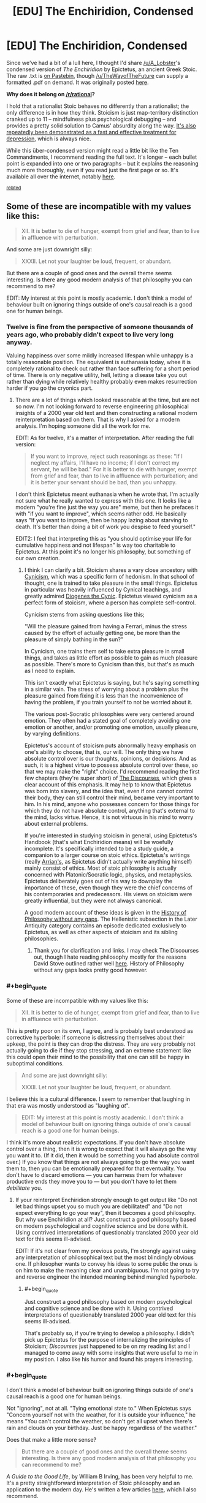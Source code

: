 #+TITLE: [EDU] The Enchiridion, Condensed

* [EDU] The Enchiridion, Condensed
:PROPERTIES:
:Score: 3
:DateUnix: 1419393241.0
:END:
Since we've had a bit of a lull here, I thought I'd share [[/u/A_Lobster]]'s condensed version of /The Enchiridion/ by Epictetus, an ancient Greek Stoic. The raw .txt is [[https://pastebin.com/CvcneJ9b][on Pastebin]], though [[/u/TheWayofTheFuture]] can supply a formatted .pdf on demand. It was originally posted [[http://www.reddit.com/r/Stoicism/comments/2pxbku/ive_spent_the_past_few_days_editing_the/][here]].

*Why does it belong on [[/r/rational]]?*

I hold that a rationalist Stoic behaves no differently than a rationalist; the only difference is in how they think. Stoicism is just map-territory distinction cranked up to 11 -- mindfulness plus psychological debugging -- and provides a pretty solid solution to Camus' absurdity along the way. [[http://www.nami.org/Content/NavigationMenu/Inform_Yourself/About_Mental_Illness/About_Treatments_and_Supports/Cognitive_Behavioral_Therapy1.htm][It's also repeatedly been demonstrated as a fast and effective treatment for depression]], which is always nice.

While this über-condensed version might read a little bit like the Ten Commandments, I recommend reading the full text. It's longer -- each bullet point is expanded into one or two paragraphs -- but it explains the reasoning much more thoroughly, even if you read just the first page or so. It's available all over the internet, notably [[http://classics.mit.edu/Epictetus/epicench.html][here]].

^{[[http://www.reddit.com/r/rational/comments/2j2tru/rt_key_peele_could_be_worse/][related]]}


** Some of these are incompatible with my values like this:

#+begin_quote
  XII. It is better to die of hunger, exempt from grief and fear, than to live in affluence with perturbation.
#+end_quote

And some are just downright silly:

#+begin_quote
  XXXII. Let not your laughter be loud, frequent, or abundant.
#+end_quote

But there are a couple of good ones and the overall theme seems interesting. Is there any good modern analysis of that philosophy you can recommend to me?

EDIT: My interest at this point is mostly academic. I don't think a model of behaviour built on ignoring things outside of one's causal reach is a good one for human beings.
:PROPERTIES:
:Author: AugSphere
:Score: 8
:DateUnix: 1419407766.0
:END:

*** Twelve is fine from the perspective of someone thousands of years ago, who probably didn't expect to live very long anyway.

Valuing happiness over some mildly increased lifespan while unhappy is a totally reasonable position. The equivalent is euthanasia today, whee it is completely rational to check out rather than face suffering for a short period of time. There is only negative utility, hell, letting a disease take you out rather than dying while relatively healthy probably even makes resurrection harder if you go the cryonics part.
:PROPERTIES:
:Author: rumblestiltsken
:Score: 6
:DateUnix: 1419411387.0
:END:

**** There are a lot of things which looked reasonable at the time, but are not so now. I'm not looking forward to reverse engineering philosophical insights of a 2000 year old text and then constructing a rational modern reinterpretation based on them. That is why I asked for a modern analysis. I'm hoping someone did all the work for me.

EDIT: As for twelve, it's a matter of interpretation. After reading the full version:

#+begin_quote
  If you want to improve, reject such reasonings as these: "If I neglect my affairs, I'll have no income; if I don't correct my servant, he will be bad." For it is better to die with hunger, exempt from grief and fear, than to live in affluence with perturbation; and it is better your servant should be bad, than you unhappy.
#+end_quote

I don't think Epictetus meant euthanasia when he wrote that. I'm actually not sure what he really wanted to express with this one. It looks like a modern "you're fine just the way you are" meme, but then he prefaces it with "if you want to improve", which seems rather odd. He basically says "If you want to improve, then be happy lazing about starving to death. It's better than doing a bit of work you despise to feed yourself."

EDIT2: I feel that interpreting this as "you should optimise your life for cumulative happiness and not lifespan" is way too charitable to Epictetus. At this point it's no longer his philosophy, but something of our own creation.
:PROPERTIES:
:Author: AugSphere
:Score: 1
:DateUnix: 1419411703.0
:END:

***** I think I can clarify a bit. Stoicism shares a vary close ancestory with [[http://en.wikipedia.org/wiki/Cynicism_%28philosophy%29][Cynicism]], which was a specific form of hedonism. In that school of thought, one is trained to take pleasure in the small things. Epictetus in particular was heavily influenced by Cynical teachings, and greatly admired [[http://en.wikipedia.org/wiki/Diogenes_of_Sinope][Diogenes the Cynic]]. Epictetus viewed cynicism as a perfect form of stoicism, where a person has complete self-control.

Cynicism stems from asking questions like this;

"Will the pleasure gained from having a Ferrari, minus the stress caused by the effort of actually getting one, be more than the pleasure of simply bathing in the sun?"

In Cynicism, one trains them self to take extra pleasure in small things, and takes as little effort as possible to gain as much pleasure as possible. There's more to Cynicism than this, but that's as much as I need to explain.

This isn't exactly what Epictetus is saying, but he's saying something in a similar vain. The stress of worrying about a problem plus the pleasure gained from fixing it is less than the inconvenience of having the problem, if you train yourself to not be worried about it.

The various post-Socratic philosophies were very centered around emotion. They often had a stated goal of completely avoiding one emotion or another, and/or promoting one emotion, usually pleasure, by varying definitions.

Epictetus's account of stoicism puts abnormally heavy emphasis on one's ability to choose, that is, our will. The only thing we have absolute control over is our thoughts, opinions, or decisions. And as such, it is a highest virtue to possess absolute control over these, so that we may make the "right" choice. I'd recommend reading the first few chapters (they're super short) of [[http://classics.mit.edu/Epictetus/discourses.1.one.html][The Discourses]], which gives a clear account of this emphasis. It may help to know that Epictetus was born into slavery, and the idea that, even if one cannot control their body, they can still control their mind, became very important to him. In his mind, anyone who possesses concern for those things for which they do not have absolute control, anything that's external to the mind, lacks virtue. Hence, it is not virtuous in his mind to worry about external problems.

If you're interested in studying stoicism in general, using Epictetus's Handbook (that's what Enchiridion means) will be woefully incomplete. It's specifically intended to be a study guide, a companion to a larger course on stoic ethics. Epictetus's writings (really [[http://en.wikipedia.org/wiki/Arrian][Arrian's]], as Epictetus didn't actually write anything himself) mainly consist of ethics. Most of stoic philosophy is actually concerned with Platonic/Socratic logic, physics, and metaphysics. Epictetus deliberately goes out of his way to downplay the importance of these, even though they were the chief concerns of his contemporaries and predecessors. His views on stoicism were greatly influential, but they were not always canonical.

A good modern account of these ideas is given in the [[http://historyofphilosophy.net/][History of Philosophy without any gaps]]. The Hellenistic subsection in the Later Antiquity category contains an episode dedicated exclusively to Epictetus, as well as other aspects of stoicism and its sibling philosophies.
:PROPERTIES:
:Score: 3
:DateUnix: 1419423011.0
:END:

****** Thank you for clarification and links. I may check The Discourses out, though I hate reading philosophy mostly for the reasons David Stove outlined rather well [[http://web.maths.unsw.edu.au/%7Ejim/wrongthoughts.html][here]]. History of Philosophy without any gaps looks pretty good however.
:PROPERTIES:
:Author: AugSphere
:Score: 0
:DateUnix: 1419433015.0
:END:


*** #+begin_quote
  Some of these are incompatible with my values like this:

  #+begin_quote
    XII. It is better to die of hunger, exempt from grief and fear, than to live in affluence with perturbation.
  #+end_quote
#+end_quote

This is pretty poor on its own, I agree, and is probably best understood as corrective hyperbole: if someone is distressing themselves about their upkeep, the point is they can drop the distress. They are very probably not actually going to die if they stop stressing, and an extreme statement like this could open their mind to the possibility that one can still be happy in suboptimal conditions.

#+begin_quote
  And some are just downright silly:

  #+begin_quote
    XXXII. Let not your laughter be loud, frequent, or abundant.
  #+end_quote
#+end_quote

I believe this is a cultural difference. I seem to remember that laughing in that era was mostly understood as "laughing /at/".

#+begin_quote
  EDIT: My interest at this point is mostly academic. I don't think a model of behaviour built on ignoring things outside of one's causal reach is a good one for human beings.
#+end_quote

I think it's more about realistic expectations. If you don't have absolute control over a thing, then it is wrong to expect that it will always go the way you want it to. (If it did, then it would be something you had absolute control over.) If you know that things are not always going to go the way you want them to, then you can be emotionally prepared for that eventuality. You don't have to discard emotions --- you can harness them for whatever productive ends they move you to --- but you don't have to let them /debilitate/ you.
:PROPERTIES:
:Author: Muskwalker
:Score: 3
:DateUnix: 1419490470.0
:END:

**** If your reinterpret Enchiridion strongly enough to get output like "Do not let bad things upset you so much you are debilitated" and "Do not expect everything to go your way", then it becomes a good philosophy. But why use Enchiridion at all? Just construct a good philosophy based on modern psychological and cognitive science and be done with it. Using contrived interpretations of questionably translated 2000 year old text for this seems ill-advised.

EDIT: If it's not clear from my previous posts, I'm strongly against using any interpretation of philosophical text but the most blindingly obvious one. If philosopher wants to convey his ideas to some public the onus is on him to make the meaning clear and unambiguous. I'm not going to try and reverse engineer the intended meaning behind mangled hyperbole.
:PROPERTIES:
:Author: AugSphere
:Score: 1
:DateUnix: 1419500518.0
:END:

***** #+begin_quote
  Just construct a good philosophy based on modern psychological and cognitive science and be done with it. Using contrived interpretations of questionably translated 2000 year old text for this seems ill-advised.
#+end_quote

That's probably so, if you're trying to develop a philosophy. I didn't pick up Epictetus for the purpose of internalizing the principles of Stoicism; /Discourses/ just happened to be on my reading list and I managed to come away with some insights that were useful to me in my position. I also like his humor and found his prayers interesting.
:PROPERTIES:
:Author: Muskwalker
:Score: 2
:DateUnix: 1419501177.0
:END:


*** #+begin_quote
  I don't think a model of behaviour built on ignoring things outside of one's causal reach is a good one for human beings.
#+end_quote

Not "ignoring", not at all. "Tying emotional state to." When Epictetus says "Concern yourself not with the weather, for it is outside your influence," he means "You can't control the weather, so don't get all upset when there's rain and clouds on your birthday. Just be happy regardless of the weather."

Does that make a little more sense?

#+begin_quote
  But there are a couple of good ones and the overall theme seems interesting. Is there any good modern analysis of that philosophy you can recommend to me?
#+end_quote

/A Guide to the Good Life/, by William B Irving, has been very helpful to me. It's a pretty straightforward interpretation of Stoic philosophy and an application to the modern day. He's written a few articles [[http://boingboing.net/author/william_b_irvine][here]], which I also recommend.

Unfortunately, [[http://plato.stanford.edu/entries/stoicism/][quite]] a [[http://www.iep.utm.edu/stoicism/][few]] purely scholarly analyses seems to focus less on the philosophy and more on the archaic metaphysics taught by the ancient practitioners. As the SEP says, "Stoicism has never been ‘purely academic'." I'll do some googling and see if I can find anything.
:PROPERTIES:
:Score: 2
:DateUnix: 1419425039.0
:END:

**** #+begin_quote
  Concern yourself not with the weather, for it is outside your influence.
#+end_quote

If something outside your immediate influence does not bother you, you are not likely to try and bring it under your influence. I feel that this is a crucial bug in this model of behaviour. Humans are pretty bad at estimating what does and does not lie in our causal reach. Some things turn out to be within reach only when we are bothered enough to try and affect them. Stoicism may be a good philosophy for enduring hardship, but not for trying to cure death or save the Earth from UFAI.

In general, since our emotions guide our behaviour in ways that are not always obvious, tinkering with out own utility functions like stoicism prescribes seems a bit risky to me. You may end up happy and content as people you could have saved, if you cared to try, continue to die around you. That does not sound like the optimal outcome to me.
:PROPERTIES:
:Author: AugSphere
:Score: 1
:DateUnix: 1419434430.0
:END:

***** Ahh, now I understand where you're coming from.

#+begin_quote
  If something outside your immediate influence does not bother you, you are not likely to try and bring it under your influence.
#+end_quote

The whole point is that the only thing we really have control over is our map. Anything we control in the territory could be taken away. For instance, you might think you have control over what you wear every day, but a totalitarian government could come tomorrow and take that away from you. If that were to happen, would you cry that you can no longer choose what you wear? No, of course not. Breaking down in tears is hardly ever productive.

Keep in mind that when Epictetus says "the world's a stage; play your part," he's speaking as a slave who believed his part was "philosopher" and therefore won his freedom through years of effort. Marcus Aurelius, writer of the great Stoic text /Meditations/, was a Roman Emperor who led great wars of conquest against the Parthian Empire and won the Marcomannic Wars against the Germanic tribes. Being driven to do great things is not at all incompatible with Stoic philosophy.

How's this for a summary: Stoicism says, "Act on your principles, not your moods." Does that make sense?

#+begin_quote
  You may end up happy and content as people you could have saved, if you cared to try, continue to die around you.
#+end_quote

[[http://slatestarcodex.com/2014/12/19/nobody-is-perfect-everything-is-commensurable/][That's inevitable.]] Perfection is never attainable. One can only try to help as many people as possible.
:PROPERTIES:
:Score: 2
:DateUnix: 1419437563.0
:END:

****** That does not really answer my criticism.

#+begin_quote
  If that were to happen, would you cry that you can no longer choose what you wear? No, of course not. Breaking down in tears is hardly ever productive.
#+end_quote

There is less motivation to try and change your situation for the better if you trained yourself to stop caring about things seemingly outside of your control. Sure I might decide to fight the totalitarian government as a result of rational deliberation completely unencumbered by feelings (not really, but for the sake of argument let's assume it's possible), but if I really hated not being able to wear my favourite pants, I might start fighting just a bit sooner and fight just a little bit harder and save one more life as a result. Like it or not, emotions play a very big part in human decision making and lowering my dissatisfaction with things that are not right will lead me to take less action to make them right.

And why do you decide that choosing what you wear is outside of your control anyway? Surely dismantling the totalitarian government would allow you this freedom again, right? Where do you draw the line between things you can and cannot affect?

#+begin_quote
  "Act on your principles, not your moods."
#+end_quote

Sounds good in theory and falls flat in practice. Human beings are not really capable of decision making not informed by emotions. Maybe I'm an extra special snowflake myself (seriously doubt that), but I'd rather have more emotions about bad things I have no control over. Then I'd have enough motivation to start doing something to make this world significantly better.
:PROPERTIES:
:Author: AugSphere
:Score: 2
:DateUnix: 1419483812.0
:END:


****** #+begin_quote
  Perfection is never attainable. One can only try to help as many people as possible.
#+end_quote

In the limit, as your power rises, perfection becomes attainable. It matters how your personal philosophy or ideology behaves in the limit.
:PROPERTIES:
:Score: 1
:DateUnix: 1419499031.0
:END:


** [deleted]
:PROPERTIES:
:Score: 2
:DateUnix: 1419397796.0
:END:

*** Hmm. I'd certainly like to see more data on this, then. I got that "fast and effective" bit from ADAA.org. Are they not a trustworthy source? I admit I'm totally unfamiliar with the big players in the depression treatment world.
:PROPERTIES:
:Score: 1
:DateUnix: 1419423661.0
:END:


** Epictetus is wonderful, though I hesitate to bring him up around here because he can be read as very deathist.

(Of course the actual lesson is not to stress oneself about /anything/ one doesn't have absolute power over. This doesn't mean you can't work to gain more power, just that it doesn't need to perturb you: "I must do X. Must I do X lamenting?")
:PROPERTIES:
:Author: Muskwalker
:Score: 2
:DateUnix: 1419488929.0
:END:


** I came into the thread unaware of the historical context expecting rationalist Adventure Time. >_>
:PROPERTIES:
:Author: Transfuturist
:Score: 1
:DateUnix: 1419811787.0
:END:


** Really? I'm quite under the impression that Stoicism consists in trying to mimic a Straw Vulcan in real life.
:PROPERTIES:
:Score: 0
:DateUnix: 1419406556.0
:END:

*** I think the idea is to take from Enchiridion the parts which are helpful psychologically and rebuild a personal philosophy around that.

Actually adopting everything some dude from 2k years ago thought was a good idea is not the most rational of behaviours, obviously.
:PROPERTIES:
:Author: AugSphere
:Score: 2
:DateUnix: 1419408546.0
:END:


*** Blame that on bad pop psychology. The Straw Vulcan might as well be named the Straw Stoic -- emphasis on Straw. That's not what Stoicism is at all.
:PROPERTIES:
:Score: 2
:DateUnix: 1419423499.0
:END:

**** That's nice, but the whole issue is that I /am/ my emotions. If I /wasn't/ quite effusively over-emotional, I wouldn't be /me/ at all.
:PROPERTIES:
:Score: 1
:DateUnix: 1419423941.0
:END:

***** Again, differentiating between pop mutilated little-s stoics and philosophically respected big-S Stoics: It's not saying you shouldn't be overemotional, it's just saying that you shouldn't be very overemotional about things you can't control. For instance, bursting into tears whenever it rains because you /hate/ the rain. Or losing sleep every night because you can't stop worrying about the outcome of a controversial court case continents away. Those would be non-Stoic behaviors. Surely you can see the wisdom in that?
:PROPERTIES:
:Score: 1
:DateUnix: 1419424632.0
:END:

****** #+begin_quote
  Or losing sleep every night because you can't stop worrying about the outcome of a controversial court case continents away.
#+end_quote

I can see the sense in trying to relax and get sleep. I can't see the wisdom in saying, "I cannot affect it, therefore I shouldn't bother feeling anything about it."
:PROPERTIES:
:Score: 2
:DateUnix: 1419425631.0
:END:

******* Okay, that's alright. I guess it's not for everyone?

It has this great side-effect of reorientation: yknow, letting me focus in on what's important in life. I've stopped watching the mainstream news, and I've been so much happier. More tranquil. I'm thinking of canceling my cable service. I'm also starting to be a little anti-consumption, which I don't know what to do with, but why would anyone need more /stuff/?

I don't know what's been happening to me since I started Stoicism. From that description, it sounds like I've turned into some hippy-dippy New Age vegan, but I've not. Sure, walks through nature, but also lots of science books and I'm learning a lot more now than I ever have before.

And my job has stopped annoying me. Which is very, very welcome.

[[#s][]]
:PROPERTIES:
:Score: 1
:DateUnix: 1419426234.0
:END:

******** #+begin_quote
  I've stopped watching the mainstream news, and I've been so much happier. More tranquil. I'm thinking of canceling my cable service. I'm also starting to be a little anti-consumption, which I don't know what to do with, but why would anyone need more stuff?
#+end_quote

I've never bought cable service, and my primary rage-news source is reddit. I've always generally been anti-consumption, because, well, yeah, what do you /do/ with all that stuff? Most people I know with lots of stuff barely manage to use any of it any significant fraction of the time.

The weird thing is, I'm the opposite of a Stoic. Like, if Stoics are the Jedi, I'm an outright Sith. The concept of /not/ having intense emotions seems /weird/ and /inhuman/ to me. There's a /reason/ almost every internet account I have makes some kind of /Gurren Lagann/ reference: it's literally the /only/ pop-culture work I've seen in which my "to feel and feel passionately is to live, so fight determinedly for everything!" attitude was /ever/ actually portrayed as a positive -- almost all fiction drops into "emotions are bad" whenever it tries to be "deep" or "have a message".

#+begin_quote
  also lots of science books and I'm learning a lot more now than I ever have before.
#+end_quote

LOL guess how many textbooks I've managed to accumulate.
:PROPERTIES:
:Score: 0
:DateUnix: 1419428379.0
:END:

********* #+begin_quote
  I've never bought cable service, and my primary rage-news source is reddit. I've always generally been anti-consumption, because, well, yeah, what do you do with all that stuff? Most people I know with lots of stuff barely manage to use any of it any significant fraction of the time.
#+end_quote

Maybe you're already there. Maybe you don't need Stoicism. As I said in the OP, a rationalist Stoic behaves exactly like a regular rationalist; it seems you just started out as a stronger man than I.

#+begin_quote
  There's a reason almost every internet account I have makes some kind of Gurren Lagann reference: it's literally the only pop-culture work I've seen in which my "to feel and feel passionately is to live, so fight determinedly for everything!" attitude was ever actually portrayed as a positive -- almost all fiction drops into "emotions are bad" whenever it tries to be "deep" or "have a message".
#+end_quote

Well, yes. System 1 and System 2 thinking, you're familiar I presume? Both are important, but sometimes one gives better / more optimal results than the other. Stoicism kinda banks on the idea that System 2 is generally a bit more optimal than System 1. Do you disagree with that?

#+begin_quote
  LOL guess how many textbooks I've managed to accumulate.
#+end_quote

Two? Many? Too many?
:PROPERTIES:
:Score: 1
:DateUnix: 1419431889.0
:END:

********** #+begin_quote
  it seems you just started out as a stronger man than I.
#+end_quote

This is one of the most laughable statements I've ever read. You would underestimate the amount of sad personal history I don't talk about on the internet. Or in public. Or with anyone who's not a blood relation or marital equivalent.

#+begin_quote
  Well, yes. System 1 and System 2 thinking, you're familiar I presume? Both are important, but sometimes one gives better / more optimal results than the other. Stoicism kinda banks on the idea that System 2 is generally a bit more optimal than System 1. Do you disagree with that?
#+end_quote

It's not that I object to thinking. It's that I don't see it as dichotomous with feeling. At least as my parents taught me to manage my emotions, the important difference is between long-term and short-term: how much /staying power/ does an emotion have to affect your later evaluations, how thoroughly do you share this emotion with your past and future selves? Thought is for serving the passions that past, present, and future "yous" all share.

Which is kinda a really short way of describing something I do by blunt heuristics that probably requires quite a lot of psychological knowledge to describe thoroughly.

#+begin_quote
  Too many?
#+end_quote

More than I actually have time to read. Alas, by the material I /have/ studied, I'm merely almost finished with an MSc in Computer Science and an undergrad-level minor in math. By the time I finish all the materials I've accumulated, I'll probably be at a level of MSc computer science plus undergraduate majors in math and theoretical CS (focusing on logic, probability/statistics, and their intersection /FOR SOME WEIRD REASON/), plus some PhD-student-level knowledge in a few specialized fields.

This might be /somewhere near/ enough, but it's going to be quite tough to accomplish since day-job sorts of stuff always interferes.
:PROPERTIES:
:Score: 1
:DateUnix: 1419433241.0
:END:

*********** #+begin_quote
  You would underestimate the amount of sad personal history I don't talk about on the internet. Or in public. Or with anyone who's not a blood relation or marital equivalent.
#+end_quote

No no, not quite what I meant at all. The product of your experiences has resulted in a person with stronger resolve than I have.

#+begin_quote
  the important difference is between long-term and short-term: how much staying power does an emotion have to affect your later evaluations, how thoroughly do you share this emotion with your past and future selves? Thought is for serving the passions that past, present, and future "yous" all share.
#+end_quote

Interesting. I'd love to hear more about this.

How would you rate your happiness over a week, in general? Or if happiness isn't the right word, how content are you with your emotional state(s)?

Umm, feel free not to answer that question if this conversation is getting invasive, btw.

#+begin_quote
  More than I actually have time to read.
#+end_quote

But hey, "more than can be read" is always better than "not enough to read," right? I envy you.

#+begin_quote
  theoretical CS (focusing on logic, probability/statistics, and their intersection /FOR SOME WEIRD REASON/)
#+end_quote

Yknow, those aren't two topics I'd ordinarily think of in the same sentence. But maths, interconnectivity, I suppose?
:PROPERTIES:
:Score: 1
:DateUnix: 1419434585.0
:END:

************ #+begin_quote
  Yknow, those aren't two topics I'd ordinarily think of in the same sentence. But maths, interconnectivity, I suppose?
#+end_quote

[[https://probmods.org/][Yo.]]

The rich, discontinuous structure of logic and programming! The reasoning over incomplete information of probability! We weave together those two fields of math into a double helix, DRILLING A PATH TOWARDS TOMORROW!

And /that's/ Tengen Toppa! /That's/ probabilistic programming! /My drill is the drill... THAT CREATES THE HEAVENS!!!/

Will answer the rest later.
:PROPERTIES:
:Score: 1
:DateUnix: 1419435750.0
:END:

************* #+begin_quote
  probmods.org
#+end_quote

I now know what I'm going to learn today
:PROPERTIES:
:Score: 1
:DateUnix: 1419437649.0
:END:
